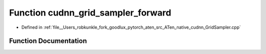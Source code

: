 .. _function_at__native__cudnn_grid_sampler_forward:

Function cudnn_grid_sampler_forward
===================================

- Defined in :ref:`file__Users_robkunkle_fork_goodlux_pytorch_aten_src_ATen_native_cudnn_GridSampler.cpp`


Function Documentation
----------------------


.. doxygenfunction:: at::native::cudnn_grid_sampler_forward
